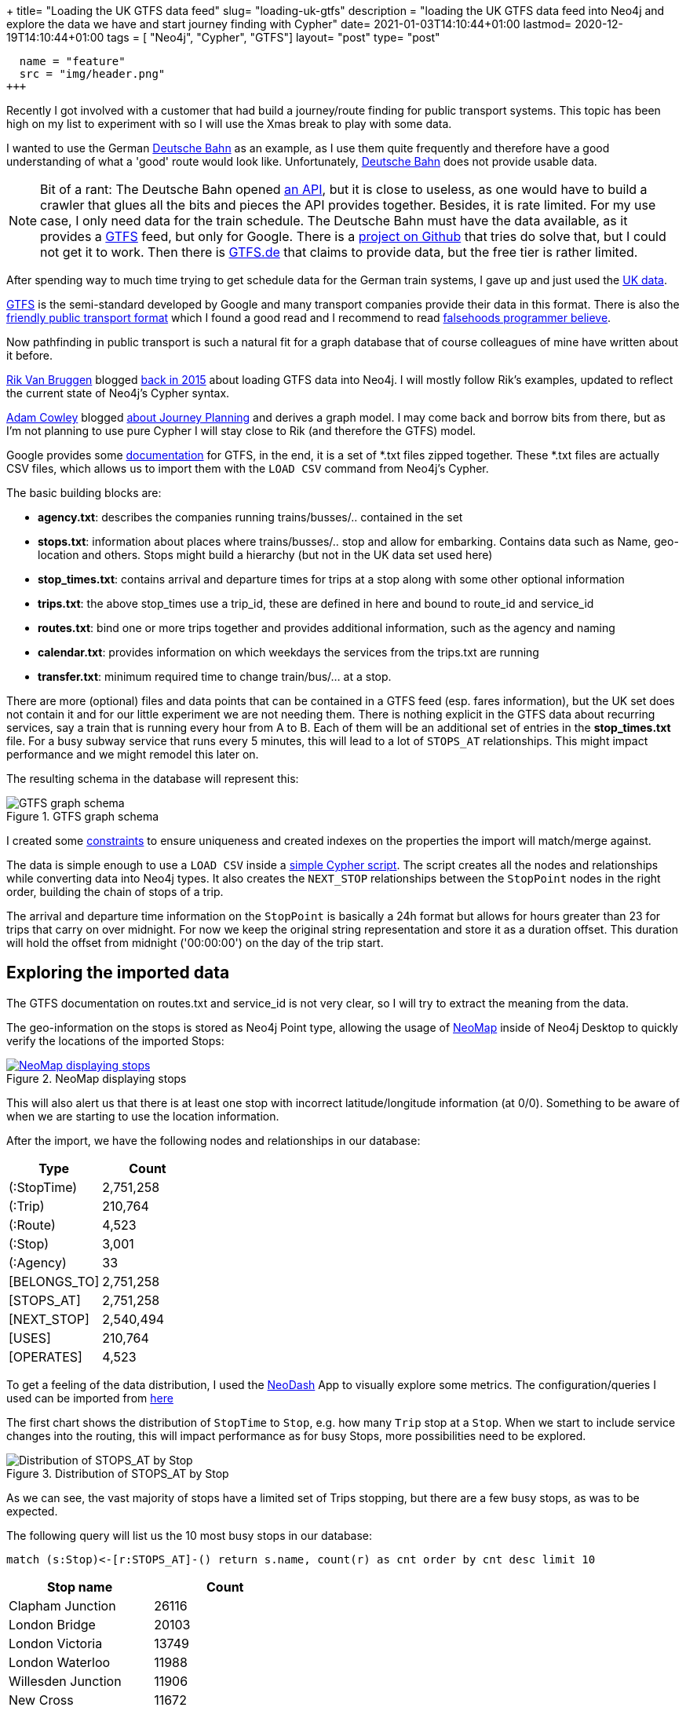 +++
title= "Loading the UK GTFS data feed"
slug= "loading-uk-gtfs"
description = "loading the UK GTFS data feed into Neo4j and explore the data we have and start  journey finding with Cypher"
date= 2021-01-03T14:10:44+01:00
lastmod= 2020-12-19T14:10:44+01:00
tags = [ "Neo4j", "Cypher", "GTFS"]
layout= "post"
type=  "post"
[[resources]]
  name = "feature"
  src = "img/header.png"
+++

Recently I got involved with a customer that had build a journey/route finding for public transport systems. This topic has been high on my list to experiment with so I will use the Xmas break to play with some data.

I wanted to use the German http://bahn.de[Deutsche Bahn] as an example, as I use them quite frequently and therefore have a good understanding of what a 'good' route would look like. Unfortunately, http://bahn.de[Deutsche Bahn] does not provide usable data.

NOTE: Bit of a rant: The Deutsche Bahn opened https://developer.deutschebahn.com/store/[an API], but it is close to useless, as one would have to build a crawler that glues all the bits and pieces the API provides together. Besides, it is rate limited. For my use case, I only need data for the train schedule. The Deutsche Bahn must have the data available, as it provides a https://developers.google.com/transit/gtfs[GTFS] feed, but only for Google. There is a https://github.com/patrickbr/db-api-to-gtfs[project on Github] that tries do solve that, but I could not get it to work. Then there is https://gtfs.de[GTFS.de] that claims to provide data, but the free tier is rather limited.

After spending way to much time trying to get schedule data for the German train systems, I gave up and just used the https://github.com/planarnetwork/feeds.planar.network[UK data].

https://developers.google.com/transit/gtfs[GTFS]  is the semi-standard developed by Google and many transport companies provide their data in this format. There is also the https://github.com/public-transport/friendly-public-transport-format/blob/master/spec/readme.md[friendly public transport format] which I found a good read and I recommend to read https://github.com/public-transport/falsehoods[falsehoods programmer believe].

Now pathfinding in public transport is such a natural fit for a graph database that of course colleagues of mine have written about it before.

https://twitter.com/rvanbruggen[Rik Van Bruggen] blogged http://blog.bruggen.com/2015/11/loading-general-transport-feed-spec.html[back in 2015] about loading GTFS data into Neo4j. I will mostly follow Rik's examples, updated to reflect the current state of Neo4j's Cypher syntax.

https://twitter.com/adamcowley[Adam Cowley] blogged https://neo4j.com/blog/journey-planning-why-i-love-cypher/[about Journey Planning] and derives a graph model. I may come back and borrow bits from there, but as I'm not planning to use pure Cypher I will stay close to Rik (and therefore the GTFS) model.

Google provides some https://developers.google.com/transit/gtfs[documentation] for GTFS, in the end, it is a set of *.txt files zipped together. These *.txt files are actually CSV files, which allows us to import them with the `LOAD CSV` command from Neo4j's Cypher.

The basic building blocks are:

* *agency.txt*: describes the companies running trains/busses/.. contained in the set
* *stops.txt*: information about places where trains/busses/.. stop and allow for embarking. Contains data such as Name, geo-location and others. Stops might build a hierarchy (but not in the UK data set used here)
* *stop_times.txt*: contains arrival and departure times for trips at a stop along with some other optional information
* *trips.txt*: the above stop_times use a trip_id, these are defined in here and bound to route_id and service_id
* *routes.txt*: bind one or more trips together and provides additional information, such as the agency and naming
* *calendar.txt*: provides information on which weekdays the services from the trips.txt are running
* *transfer.txt*: minimum required time to change train/bus/... at a stop.

There are more (optional) files and data points that can be contained in a GTFS feed (esp. fares information), but the UK set does not contain it and for our little experiment we are not needing them.
There is nothing explicit in the GTFS data about recurring services, say a train that is running every hour from A to B. Each of them will be an additional set of entries in the *stop_times.txt* file. For a busy subway service that runs every 5 minutes, this will lead to a lot of `STOPS_AT` relationships. This might impact performance and we might remodel this later on.

The resulting schema in the database will represent this:
[#img-schema, role="img-responsive"]
.GTFS graph schema
image::img/schema.png[GTFS graph schema]

I created some https://github.com/taseroth/gtfs-routing/blob/main/src/main/resources/schema.cypher[constraints] to ensure uniqueness and created indexes on the properties the import will match/merge against.

The data is simple enough to use a `LOAD CSV` inside a https://github.com/taseroth/gtfs-routing/blob/main/src/main/resources/import.cypher[simple Cypher script]. The script creates all the nodes and relationships while converting data into Neo4j types. It also creates the `NEXT_STOP` relationships between the `StopPoint` nodes in the right order, building the chain of stops of a trip.

The arrival and departure time information on the `StopPoint` is basically a 24h format but allows for hours greater than 23 for trips that carry on over midnight. For now we keep the original string representation and store it as a duration offset. This duration will hold the offset from midnight ('00:00:00') on the day of the trip start.

== Exploring the imported data

The GTFS documentation on routes.txt and service_id is not very clear, so I will try to extract the meaning from the data.

The geo-information on the stops is stored as Neo4j Point type, allowing the usage of https://github.com/stellasia/neomap[NeoMap] inside of Neo4j Desktop to quickly verify the locations of the imported Stops:
[#img-neomap, role="img-responsive"]
.NeoMap displaying stops
[link=img/neomap_small.png]
image::img/neomap_large.png[NeoMap displaying stops]

This will also alert us that there is at least one stop with incorrect latitude/longitude information (at 0/0). Something to be aware of when we are starting to use the location information.

After the import, we have the following nodes and relationships in our database:
[format="csv", options="header"]
|==========================
Type, Count
(:StopTime),"2,751,258"
(:Trip),"210,764"
(:Route),"4,523"
(:Stop),"3,001"
(:Agency),33
[BELONGS_TO],"2,751,258"
[STOPS_AT],"2,751,258"
[NEXT_STOP],"2,540,494"
[USES],"210,764"
[OPERATES],"4,523"
|==========================

To get a feeling of the data distribution, I used the https://github.com/nielsdejong/neodash/blob/master/README.md[NeoDash] App to visually explore some metrics. The configuration/queries I used can be imported from link:neo4dash.json[here]


The first chart shows the distribution of `StopTime` to `Stop`, e.g. how many `Trip` stop at a `Stop`. When we start to include service changes into the routing, this will impact performance as for busy Stops, more possibilities need to be explored.
[#img-stop-stoptime, role="img-responsive"]
.Distribution of STOPS_AT by Stop
image::img/stops-stop-time.png[Distribution of STOPS_AT by Stop]
As we can see, the vast majority of stops have a limited set of Trips stopping, but there are a few busy stops, as was to be expected.

The following query will list us the 10 most busy stops in our database:
[source]
----
match (s:Stop)<-[r:STOPS_AT]-() return s.name, count(r) as cnt order by cnt desc limit 10
----
[format="csv", options="header"]
|==========================
Stop name, Count
Clapham Junction,26116
London Bridge,20103
London Victoria,13749
London Waterloo,11988
Willesden Junction,11906
New Cross,11672
East Croydon,11087
London Liverpool Street,10739
Bethnal Green,10650
Purley,10420
|==========================

I was wondering about the meaning of the service_id on the trip data and looked at the distribution of service_id to trip:
[#img-service-destibution, role="img-responsive"]
.Distribution of service_id
image::img/trips-service.png[Distribution of service_id]
Again an uneven distribution. To understand the usage of the service_id on our data, let's find the trips that use the same set of `Stop` s:
[source]
----
match (t:Trip)<-[:BELONGS_TO]-()-[:STOPS_AT]->(s)
 with {trip : t.id, stops : collect(s.code)} as trips
 with trips.stops as stops, collect(trips.trip) as trips where size(trips) > 5
 return trips, stops order by size(stops) desc limit 10
----

[format="csv", options="header"]
|==========================
Trips,Stops
"[101394,47890,47911,66164,66656,265831]","[BAGSHOT,CMBLEY,ALDRSHT,ASCOT,FRIMLEY,ASHVALE]"
"[137296,155980,244620,273057,273062,292829]","[WRABNES,MANNGTR,PRKSTON,MISTLEY,HARWICH,DOVRCRT]"
"[6241,154551,176883,176886,176958,203405]","[KENSLG,QPRK,STNBGPK,HARLSDN,WLSD]"
"[6232,6309,136383,154614,154708,271606]","[KENSLG,HARLSDN,WLSD,STNBGPK,QPRK]"
"[6235,43703,43709,154559,154697,176964,203428]","[QPRK,KENSLG,WLSD,HARLSDN,STNBGPK]"
"[6240,43552,154555,176851,203581,228397,271564,271828,284746]","[WLSD,STNBGPK,HARLSDN,KENSLG,QPRK]"
"[3168,19130,19142,168597,168613,168616]","[WISBBUS,PBROSTI,PBRO,PBROKLB,PBRODMP]"
"[1012,1019,45177,246779,258651,156408,178120]","[IPSWICH,WSTRFLD,TRIMLEY,FLXSTOW,DERBYRD]"
"[6226,6228,43587,136411,136438,154581,154613,176872,176887,203394,293545]","[KENSLG,QPRK,WLSD,HARLSDN,STNBGPK]"
"[6216,23869,43748,176882,177006,331173,271603]","[HARLSDN,QPRK,STNBGPK,WLSD,KENSLG]"
|==========================
Looking at the second entry, we can see on MeoMap that this is a short trip on the British east coast:
[#img-sample-trip, role="img-responsive"]
.Sample trip
image::img/sample-trip.png[Sample trip]

With the following query:
[source]
----
match (t:Trip)<-[:BELONGS_TO]-(st)
    where t.id in ["137296", "155980", "244620", "273057", "273062", "292829"]
  with t, st.departureTime as time order by t, st.stopSequence asc
return t.id, collect(time) as timing order by timing asc
----
we can see the departure timing for the involved trips:
[format="csv", options="header"]
|==========================
Trip ID, Timing
292829,"[06:10:00,06:14:00,06:19:00,06:27:00,06:30:00,06:32:00]"
273057,"[12:28:00,12:30:00,12:33:00,12:39:00,12:45:00,12:50:00]"
244620,"[13:10:00,13:14:00,13:19:00,13:27:00,13:30:00,13:32:00]"
137296,"[14:53:00,14:55:00,14:58:00,15:04:00,15:10:00,15:15:00]"
273062,"[15:00:00,15:04:00,15:09:00,15:17:00,15:20:00,15:22:00]"
155980,"[22:28:00,22:30:00,22:33:00,22:39:00,22:45:00,22:50:00]"
|==========================
The timings look off, as the time between the first 2 stops is different. Looking at the attached `Route` and the order of the `Stop` s, we see that half of the trips from Manningtree to Harwich Town and the other half return on the same route. Only 2 of these trips share the same service_id.

So in GTFS terms (and hence in our model), the `Route` is what in "Layman's terms" is a service, but only in one direction, while the service_id is only used to bind weekdays to trips.

== Finding routes

To find a journey, we need to match the start and end stop and then traverse along the graph:
[source]
----
match p=(start:Stop)<-[:STOPS_AT]-()-[:NEXT_STOP*]->()-->(dest:Stop)
where start.name = 'Aberdeen' and dest.name = 'Penzance'
return p
----
Which will list 4 possible connections. We just found a way across the UK in under 100 ms. But, as you might have noticed, we did not specify the (week) day or departure time. Adding this:
[source]
----
match (start:Stop)<-[:STOPS_AT]-(st)-[:BELONGS_TO]->(t)
with st where start.name = 'Aberdeen' and t.saturday = true and st.departureOffset.seconds > duration({hours:7}).seconds
match (dest:Stop) where dest.name = 'Penzance' with dest, st
match p=(st)-[:NEXT_STOP*]->()-->(dest:Stop)
return p
----

While this shows the power of using a graph database, it does not really solve our problem, as the more interesting journeys will involve changing the train/bus/.. We would need to change the `-[:NEXT_STOP*]->` unbounded path expansion to allow for this. Unfortunately, our current model does not cope very well for this. Adam Cowley https://neo4j.com/blog/journey-planning-why-i-love-cypher/[solved it by adjusting the model] to allow for this kind of queries.

But even with the change in the model, using a pure Cypher based approach will not allow us to take all the rules that apply to the UK railroads into account. Apart from the minimum change time we already loaded into the database (from the `transfer.txt` file), there are additional rules, esp. the http://data.atoc.org/routeing-guide[routing guide] to take into consideration.

The way to solve this is by using the Java API of Neo4j directly, as it provides the flexibility we need. I will explore the development of a plugin that uses the API for this use-case in future posts.
